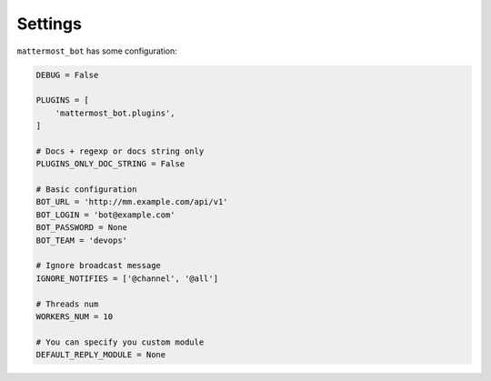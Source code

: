 .. _settings:

Settings
========

``mattermost_bot`` has some configuration:

.. code-block:: python

    DEBUG = False

    PLUGINS = [
        'mattermost_bot.plugins',
    ]

    # Docs + regexp or docs string only
    PLUGINS_ONLY_DOC_STRING = False

    # Basic configuration
    BOT_URL = 'http://mm.example.com/api/v1'
    BOT_LOGIN = 'bot@example.com'
    BOT_PASSWORD = None
    BOT_TEAM = 'devops'

    # Ignore broadcast message
    IGNORE_NOTIFIES = ['@channel', '@all']

    # Threads num
    WORKERS_NUM = 10

    # You can specify you custom module
    DEFAULT_REPLY_MODULE = None
